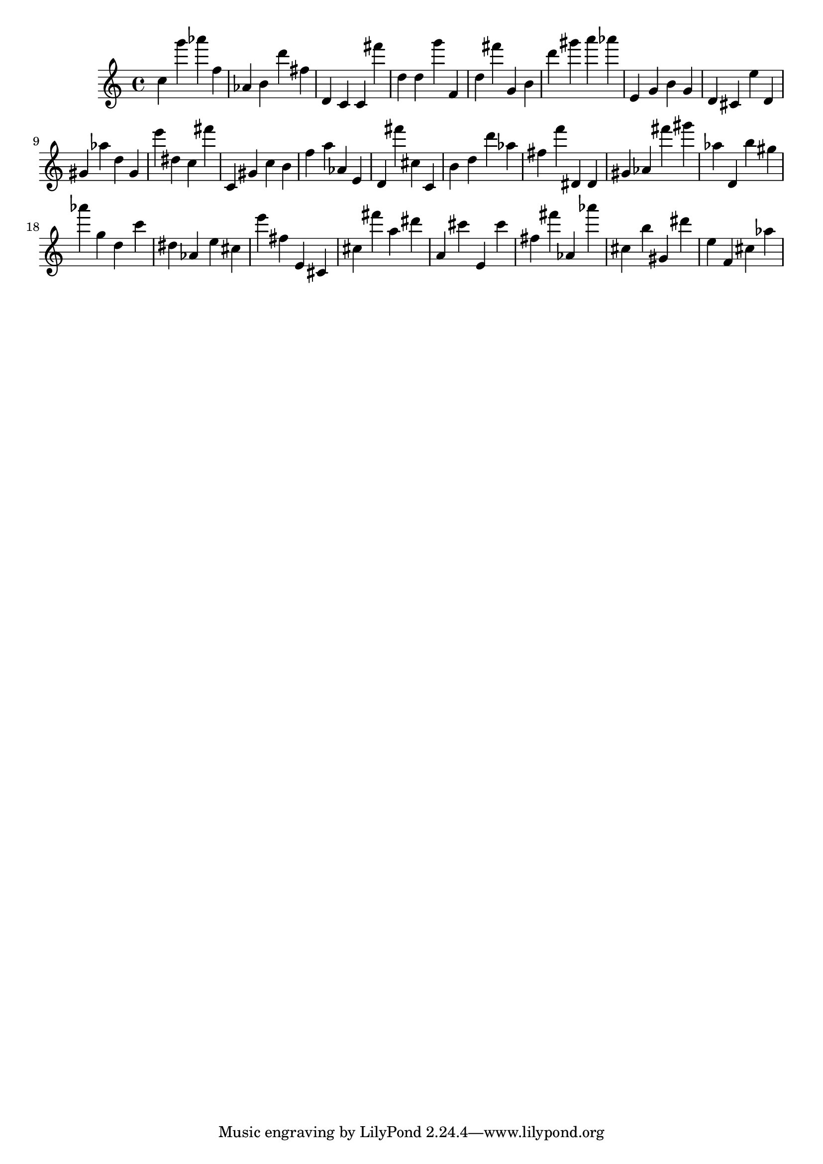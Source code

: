 \version "2.18.2"

\score {

{
\clef treble
c'' g''' as''' f'' as' b' d''' fis'' d' c' c' fis''' d'' d'' g''' f' d'' fis''' g' b' d''' gis''' a''' as''' e' g' b' g' d' cis' e'' d' gis' as'' d'' gis' e''' dis'' c'' fis''' c' gis' c'' b' f'' a'' as' e' d' fis''' cis'' c' b' d'' d''' as'' fis'' f''' dis' dis' gis' as' fis''' gis''' as'' d' b'' gis'' as''' g'' d'' c''' dis'' as' e'' cis'' e''' fis'' e' cis' cis'' fis''' a'' dis''' a' cis''' e' cis''' fis'' fis''' as' as''' cis'' b'' gis' dis''' e'' f' cis'' as'' 
}

 \midi { }
 \layout { }
}
